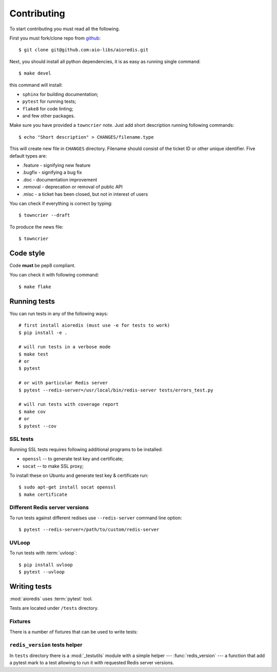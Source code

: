 .. highlight:: bash

.. _github: https://github.com/aio-libs/aioredis

Contributing
============

To start contributing you must read all the following.

First you must fork/clone repo from `github`_::

   $ git clone git@github.com:aio-libs/aioredis.git

Next, you should install all python dependencies, it is as easy as running
single command::

   $ make devel

this command will install:

* ``sphinx`` for building documentation;
* ``pytest`` for running tests;
* ``flake8`` for code linting;
* and few other packages.

Make sure you have provided a ``towncrier`` note.
Just add short description running following commands::

    $ echo "Short description" > CHANGES/filename.type

This will create new file in ``CHANGES`` directory.
Filename should consist of the ticket ID or other unique identifier.
Five default types are:

* .feature - signifying new feature
* .bugfix - signifying a bug fix
* .doc - documentation improvement
* .removal - deprecation or removal of public API
* .misc - a ticket has been closed, but not in interest of users

You can check if everything is correct by typing::

    $ towncrier --draft

To produce the news file::

    $ towncrier

Code style
----------

Code **must** be pep8 compliant.

You can check it with following command::

   $ make flake


Running tests
-------------

You can run tests in any of the following ways::

   # first install aioredis (must use -e for tests to work)
   $ pip install -e .

   # will run tests in a verbose mode
   $ make test
   # or
   $ pytest

   # or with particular Redis server
   $ pytest --redis-server=/usr/local/bin/redis-server tests/errors_test.py

   # will run tests with coverage report
   $ make cov
   # or
   $ pytest --cov

SSL tests
~~~~~~~~~

Running SSL tests requires following additional programs to be installed:

* ``openssl`` -- to generate test key and certificate;

* ``socat`` -- to make SSL proxy;

To install these on Ubuntu and generate test key & certificate run::

   $ sudo apt-get install socat openssl
   $ make certificate

Different Redis server versions
~~~~~~~~~~~~~~~~~~~~~~~~~~~~~~~

To run tests against different redises use ``--redis-server`` command line
option::

   $ pytest --redis-server=/path/to/custom/redis-server

UVLoop
~~~~~~

To run tests with :term:`uvloop`::

   $ pip install uvloop
   $ pytest --uvloop


Writing tests
-------------

:mod:`aioredis` uses :term:`pytest` tool.

Tests are located under ``/tests`` directory.


Fixtures
~~~~~~~~

There is a number of fixtures that can be used to write tests:


.. attribute:: loop

   Current event loop used for test.
   This is a function-scope fixture.
   Using this fixture will always create new event loop and
   set global one to None.

   .. code-block:: python

      def test_with_loop(loop):
          @asyncio.coroutine
          def do_something():
              pass
          loop.run_until_complete(do_something())

.. function:: unused_port()

   Finds and returns free TCP port.

   .. code-block:: python

      def test_bind(unused_port):
          port = unused_port()
          assert 1024 < port <= 65535

.. cofunction:: create_connection(\*args, \**kw)

   Wrapper around :func:`aioredis.create_connection`.
   Only difference is that it registers connection to be closed after test case,
   so you should not be worried about unclosed connections.

.. cofunction:: create_redis(\*args, \**kw)

   Wrapper around :func:`aioredis.create_redis`.

.. cofunction:: create_pool(\*args, \**kw)

   Wrapper around :func:`aioredis.create_pool`.

.. attribute:: redis

   Redis client instance.

.. attribute:: pool

   RedisPool instance.

.. attribute:: server

   Redis server instance info. Namedtuple with following properties:

      name
         server instance name.

      port
         Bind port.

      unixsocket
         Bind unixsocket path.

      version
         Redis server version tuple.

.. attribute:: serverB

   Second predefined Redis server instance info.

.. function:: start_server(name)

   Start Redis server instance.
   Redis instances are cached by name.

   :return: server info tuple, see :attr:`server`.
   :rtype: tuple

.. function:: ssl_proxy(unsecure_port)

   Start SSL proxy.

   :param int unsecure_port: Redis server instance port
   :return: secure_port and ssl_context pair
   :rtype: tuple


``redis_version`` tests helper
~~~~~~~~~~~~~~~~~~~~~~~~~~~~~~

In ``tests`` directory there is a :mod:`_testutils` module with a simple
helper --- :func:`redis_version` --- a function that add a pytest mark to a test
allowing to run it with requested Redis server versions.

.. function:: _testutils.redis_version(\*version, reason)

   Marks test with minimum redis version to run.

   Example:

   .. code-block:: python

      from _testutil import redis_version

      @redis_version(3, 2, 0, reason="HSTRLEN new in redis 3.2.0")
      def test_hstrlen(redis):
          pass
